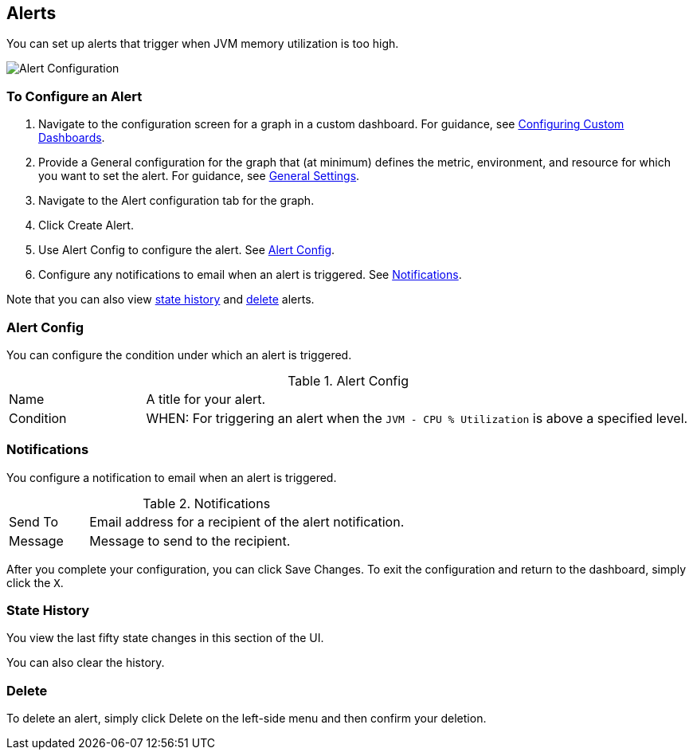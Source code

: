 //INCLUDED IN GRAPH CONFIG FILE
[[alerts_config]]
== Alerts

You can set up alerts that trigger when JVM memory utilization is too high.

////
You can create, configure, delete, test, and send alerts to people who need to see them. The rules you configure trigger alerts when conditions reach a specified threshold value, for example: *TODO*  You can also get the history of an alert.
////

image::graph-alert-config[Alert Configuration]

=== To Configure an Alert

. Navigate to the configuration screen for a graph in a custom dashboard. For guidance, see link:dashboard-custom-config[Configuring Custom Dashboards].
. Provide a General configuration for the graph that (at minimum) defines the metric, environment, and resource for which you want to set the alert. For guidance, see link:dashboard-custom-config-graph#general_settings[General Settings].
. Navigate to the Alert configuration tab for the graph.
. Click Create Alert.
. Use Alert Config to configure the alert. See <<alert_config, Alert Config>>.
. Configure any notifications to email when an alert is triggered. See <<notifications, Notifications>>.

Note that you can also view <<state_history, state history>> and <<delete_alert, delete>> alerts.

[[alert_config]]
=== Alert Config

You can configure the condition under which an alert is triggered.

.Alert Config
[cols="1,4"]
|===

| Name | A title for your alert.
| Condition | WHEN: For triggering an alert when the `JVM - CPU % Utilization` is above a specified level.
|===

////
PREVIOUS
.Alert Config
[cols="1,4"]
|===

| Name | A title for your alert.
| Evaluate Every | Interval at which to poll for an alert, for example, every sixty seconds (`60s`).
| Conditions a|
* WHEN: `min()`, `max()`, `sum()`, `count()`, `last()`, `median()`, `diff()`, `percent_diff()`, `count_non_null()`
* OF: Example: `query(A, 5m, now)`
* IS ABOVE or *TODO for other relationships*
* If No Data or All Values Are Null SET STATE TO `Alerting`, `No Data`, `Keep Last State`, or `Ok`.
* If Execution Error or Timeout SET STATE TO `Alerting` or `Keep Last State`
| Test Rule |
|===
////

[[notifications]]
=== Notifications

You configure a notification to email when an alert is triggered.

.Notifications
[cols="1,4"]
|===
| Send To | Email address for a recipient of the alert notification.
| Message | Message to send to the recipient.
|===

After you complete your configuration, you can click Save Changes. To exit the configuration and return to the dashboard, simply click the `X`.

[[state_history]]
=== State History

You view the last fifty state changes in this section of the UI.

You can also clear the history.

[[delete_alert]]
=== Delete

To delete an alert, simply click Delete on the left-side menu and then confirm your deletion.
